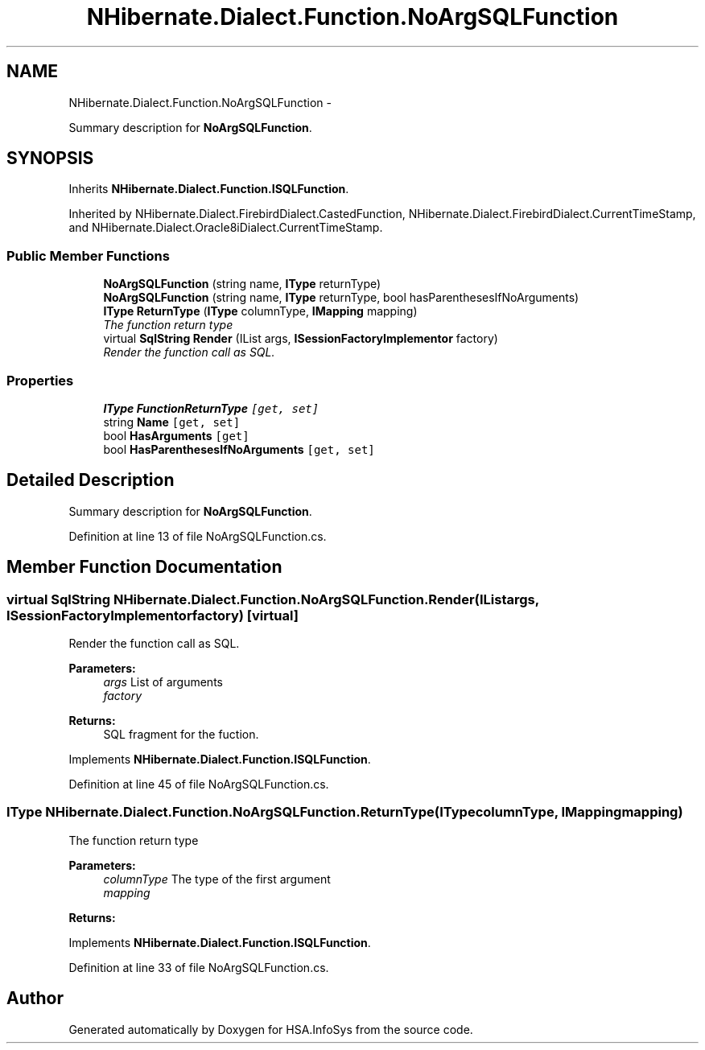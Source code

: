 .TH "NHibernate.Dialect.Function.NoArgSQLFunction" 3 "Fri Jul 5 2013" "Version 1.0" "HSA.InfoSys" \" -*- nroff -*-
.ad l
.nh
.SH NAME
NHibernate.Dialect.Function.NoArgSQLFunction \- 
.PP
Summary description for \fBNoArgSQLFunction\fP\&.  

.SH SYNOPSIS
.br
.PP
.PP
Inherits \fBNHibernate\&.Dialect\&.Function\&.ISQLFunction\fP\&.
.PP
Inherited by NHibernate\&.Dialect\&.FirebirdDialect\&.CastedFunction, NHibernate\&.Dialect\&.FirebirdDialect\&.CurrentTimeStamp, and NHibernate\&.Dialect\&.Oracle8iDialect\&.CurrentTimeStamp\&.
.SS "Public Member Functions"

.in +1c
.ti -1c
.RI "\fBNoArgSQLFunction\fP (string name, \fBIType\fP returnType)"
.br
.ti -1c
.RI "\fBNoArgSQLFunction\fP (string name, \fBIType\fP returnType, bool hasParenthesesIfNoArguments)"
.br
.ti -1c
.RI "\fBIType\fP \fBReturnType\fP (\fBIType\fP columnType, \fBIMapping\fP mapping)"
.br
.RI "\fIThe function return type \fP"
.ti -1c
.RI "virtual \fBSqlString\fP \fBRender\fP (IList args, \fBISessionFactoryImplementor\fP factory)"
.br
.RI "\fIRender the function call as SQL\&. \fP"
.in -1c
.SS "Properties"

.in +1c
.ti -1c
.RI "\fBIType\fP \fBFunctionReturnType\fP\fC [get, set]\fP"
.br
.ti -1c
.RI "string \fBName\fP\fC [get, set]\fP"
.br
.ti -1c
.RI "bool \fBHasArguments\fP\fC [get]\fP"
.br
.ti -1c
.RI "bool \fBHasParenthesesIfNoArguments\fP\fC [get, set]\fP"
.br
.in -1c
.SH "Detailed Description"
.PP 
Summary description for \fBNoArgSQLFunction\fP\&. 


.PP
Definition at line 13 of file NoArgSQLFunction\&.cs\&.
.SH "Member Function Documentation"
.PP 
.SS "virtual \fBSqlString\fP NHibernate\&.Dialect\&.Function\&.NoArgSQLFunction\&.Render (IListargs, \fBISessionFactoryImplementor\fPfactory)\fC [virtual]\fP"

.PP
Render the function call as SQL\&. 
.PP
\fBParameters:\fP
.RS 4
\fIargs\fP List of arguments
.br
\fIfactory\fP 
.RE
.PP
\fBReturns:\fP
.RS 4
SQL fragment for the fuction\&.
.RE
.PP

.PP
Implements \fBNHibernate\&.Dialect\&.Function\&.ISQLFunction\fP\&.
.PP
Definition at line 45 of file NoArgSQLFunction\&.cs\&.
.SS "\fBIType\fP NHibernate\&.Dialect\&.Function\&.NoArgSQLFunction\&.ReturnType (\fBIType\fPcolumnType, \fBIMapping\fPmapping)"

.PP
The function return type 
.PP
\fBParameters:\fP
.RS 4
\fIcolumnType\fP The type of the first argument
.br
\fImapping\fP 
.RE
.PP
\fBReturns:\fP
.RS 4
.RE
.PP

.PP
Implements \fBNHibernate\&.Dialect\&.Function\&.ISQLFunction\fP\&.
.PP
Definition at line 33 of file NoArgSQLFunction\&.cs\&.

.SH "Author"
.PP 
Generated automatically by Doxygen for HSA\&.InfoSys from the source code\&.
